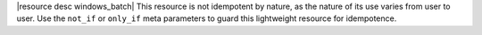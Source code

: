 .. The contents of this file are included in multiple topics.
.. This file should not be changed in a way that hinders its ability to appear in multiple documentation sets.

|resource desc windows_batch| This resource is not idempotent by nature, as the nature of its use varies from user to user. Use the ``not_if`` or ``only_if`` meta parameters to guard this lightweight resource for idempotence.
